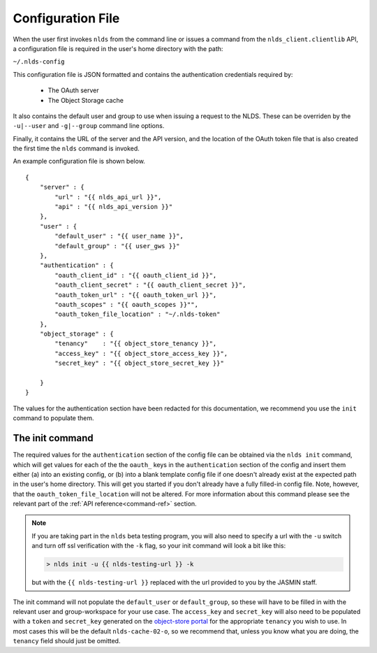 .. _configuration:

Configuration File
==================

When the user first invokes ``nlds`` from the command line or issues a command
from the ``nlds_client.clientlib`` API, a configuration file is required in the 
user's home directory with the path:

``~/.nlds-config``

This configuration file is JSON formatted and contains the authentication
credentials required by:

  * The OAuth server
  * The Object Storage cache

It also contains the default user and group to use when issuing a request to the
NLDS.  These can be overriden by the ``-u|--user`` and ``-g|--group`` command
line options.

Finally, it contains the URL of the server and the API version, and the location
of the OAuth token file that is also created the first time the ``nlds`` command
is invoked.

An example configuration file is shown below.  

::

    {
        "server" : {
            "url" : "{{ nlds_api_url }}",
            "api" : "{{ nlds_api_version }}"
        },
        "user" : {
            "default_user" : "{{ user_name }}",
            "default_group" : "{{ user_gws }}"
        },
        "authentication" : {
            "oauth_client_id" : "{{ oauth_client_id }}",
            "oauth_client_secret" : "{{ oauth_client_secret }}",
            "oauth_token_url" : "{{ oauth_token_url }}",
            "oauth_scopes" : "{{ oauth_scopes }}"",
            "oauth_token_file_location" : "~/.nlds-token"
        },
        "object_storage" : {
            "tenancy"    : "{{ object_store_tenancy }}",
            "access_key" : "{{ object_store_access_key }}",
            "secret_key" : "{{ object_store_secret_key }}"

        }
    }

The values for the authentication section have been redacted for this 
documentation, we recommend you use the ``init`` command to populate them.

.. _init:

The init command
----------------

The required values for the ``authentication`` section of the config file can be 
obtained via the ``nlds init`` command, which will get values for each of the 
the ``oauth_`` keys in the ``authentication`` section of the config and insert 
them either (a) into an existing config, or (b) into a blank template config 
file if one doesn't already exist at the expected path in the user's home 
directory. This will get you started if you don't already have a fully filled-in 
config file. Note, however, that the ``oauth_token_file_location`` will not be 
altered.  For more information about this command please see the relevant part 
of the :ref:`API reference<command-ref>` section.  

.. note::
    If you are taking part in the ``nlds`` beta testing program, you will also 
    need to specify a url with the ``-u`` switch and turn off ssl verification 
    with the ``-k`` flag, so your init command will look a bit like this:

    .. code-block:: bash

        > nlds init -u {{ nlds-testing-url }} -k
    
    but with the ``{{ nlds-testing-url }}`` replaced with the url provided to 
    you by the JASMIN staff. 


The init command will not populate the ``default_user`` or ``default_group``, so
these will have to be filled in with the relevant user and group-workspace for 
your use case. The ``access_key`` and ``secret_key`` will also need to be 
populated with a ``token`` and ``secret_key`` generated on the 
`object-store portal <https://s3-portal.jasmin.ac.uk/login>`_ for the 
appropriate ``tenancy`` you wish to use. In most cases this will be the default 
``nlds-cache-02-o``, so we recommend that, unless you know what you are doing, 
the ``tenancy`` field should just be omitted.
